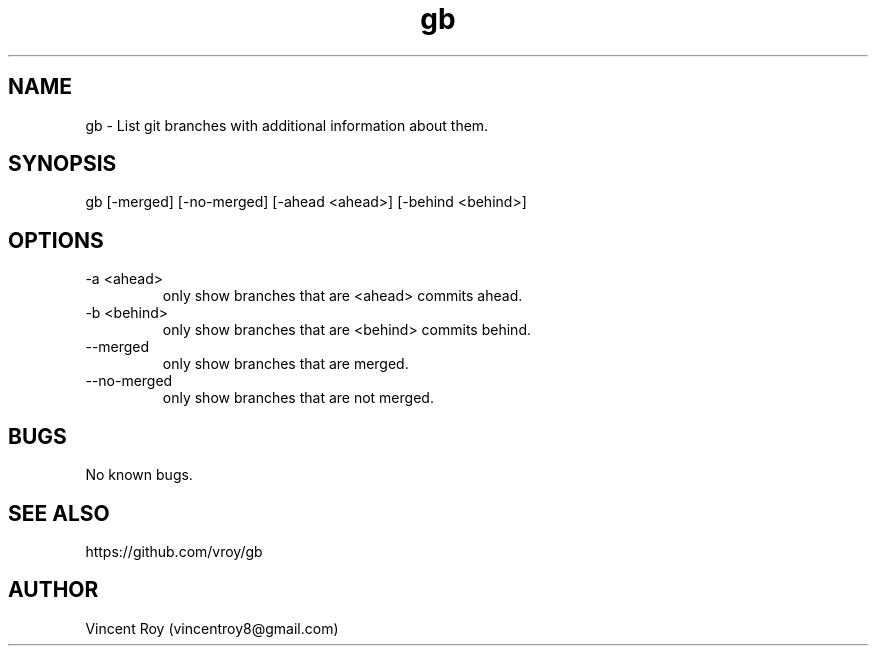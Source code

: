 .\" Manpage for gb.
.\" Contact vincentroy8@gmail.com to correct errors or typos.

.TH gb 1 "14 March 2015" "0.0.2" "gb man page"

.SH NAME
gb \- List git branches with additional information about them.

.SH SYNOPSIS
gb [-merged] [-no-merged] [-ahead <ahead>] [-behind <behind>]

.SH OPTIONS

.IP "-a <ahead>"
only show branches that are <ahead> commits ahead.

.IP "-b <behind>"
only show branches that are <behind> commits behind.

.IP "--merged"
only show branches that are merged.

.IP "--no-merged"
only show branches that are not merged.

.SH BUGS
No known bugs.

.SH SEE ALSO

https://github.com/vroy/gb

.SH AUTHOR
Vincent Roy (vincentroy8@gmail.com)
